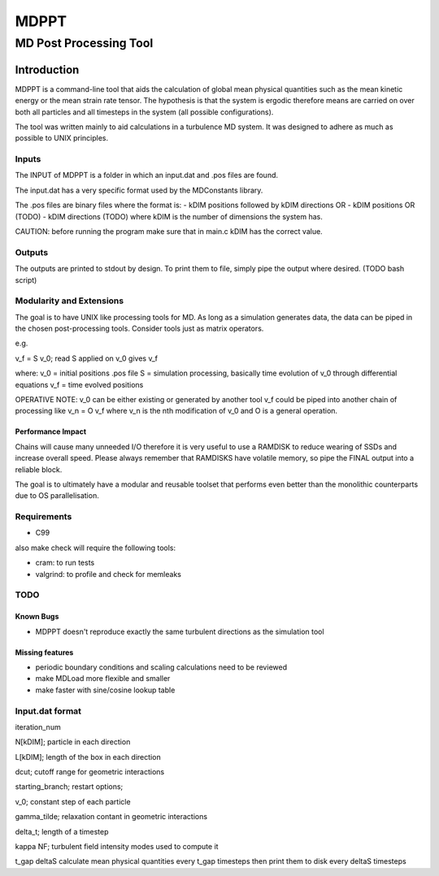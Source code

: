 
#######################################################################
                                 MDPPT
#######################################################################
=======================================================================
                                 MD Post Processing Tool
=======================================================================


Introduction
############

MDPPT is a command-line tool that aids the calculation of global mean physical quantities such as the mean kinetic energy or the mean strain rate tensor.
The hypothesis is that the system is ergodic therefore means are carried on over both all particles and all timesteps in the system (all possible configurations).

The tool was written mainly to aid calculations in a turbulence MD system.
It was designed to adhere as much as possible to UNIX principles.

Inputs
======

The INPUT of MDPPT is a folder in which an input.dat and .pos files are found.

The input.dat has a very specific format used by the MDConstants library.

The .pos files are binary files where the format is:
- kDIM positions followed by kDIM directions OR
- kDIM positions OR (TODO)
- kDIM directions (TODO)
where kDIM is the number of dimensions the system has.

CAUTION:
before running the program make sure that in main.c kDIM has the correct value.

Outputs
=======

The outputs are printed to stdout by design.
To print them to file, simply pipe the output where desired.
(TODO bash script)

Modularity and Extensions
=========================

The goal is to have UNIX like processing tools for MD.
As long as a simulation generates data, the data can be piped in the chosen post-processing tools.
Consider tools just as matrix operators.

e.g.

v_f = S v_0; read S applied on v_0 gives v_f

where:
v_0 = initial positions .pos file
S = simulation processing, basically time evolution of v_0 through differential equations
v_f = time evolved positions

OPERATIVE NOTE:
v_0 can be either existing or generated by another tool
v_f could be piped into another chain of processing like v_n = O v_f
where v_n is the nth modification of v_0 and O is a general operation.

Performance Impact
******************

Chains will cause many unneeded I/O therefore it is very useful to use a RAMDISK to reduce wearing of SSDs and increase overall speed.
Please always remember that RAMDISKS have volatile memory, so pipe the FINAL output into a reliable block.

The goal is to ultimately have a modular and reusable toolset that performs even better than the monolithic counterparts due to OS parallelisation.

Requirements
============

* C99

also make check will require the following tools:

* cram: to run tests
* valgrind: to profile and check for memleaks

TODO
====

Known Bugs
**********

* MDPPT doesn't reproduce exactly the same turbulent directions as the simulation tool

Missing features
****************

* periodic boundary conditions and scaling calculations need to be reviewed
* make MDLoad more flexible and smaller
* make faster with sine/cosine lookup table 

Input.dat format
================

iteration_num

N[kDIM];                                        particle in each direction

L[kDIM];                                        length of the box in each direction

dcut;                                           cutoff range for geometric interactions

starting_branch;                                restart options;

v_0;                                            constant step of each particle

gamma_tilde;                                    relaxation contant in geometric interactions

delta_t;                                        length of a timestep

kappa   NF;                                     turbulent field intensity       modes used to compute it

t_gap   deltaS                                  calculate mean physical quantities every t_gap timesteps then print them to disk every deltaS timesteps


